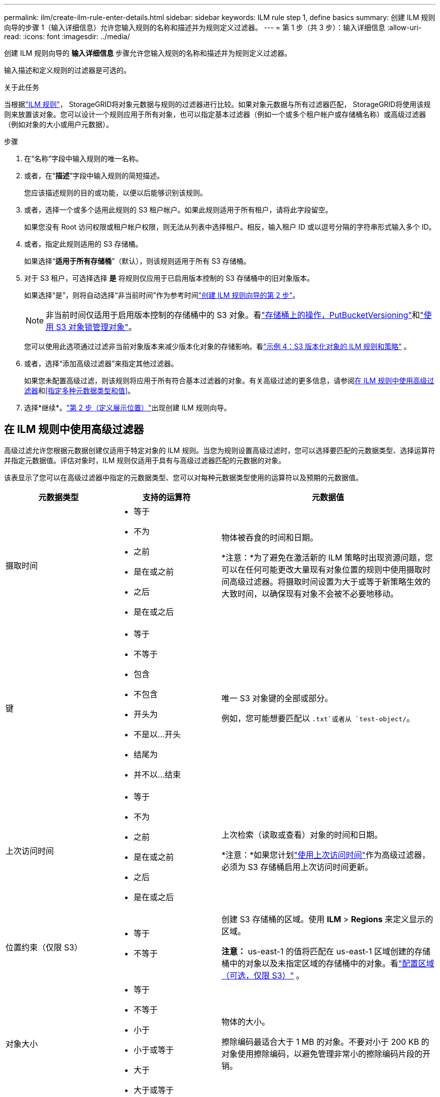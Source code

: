 ---
permalink: ilm/create-ilm-rule-enter-details.html 
sidebar: sidebar 
keywords: ILM rule step 1, define basics 
summary: 创建 ILM 规则向导的步骤 1（输入详细信息）允许您输入规则的名称和描述并为规则定义过滤器。 
---
= 第 1 步（共 3 步）：输入详细信息
:allow-uri-read: 
:icons: font
:imagesdir: ../media/


[role="lead"]
创建 ILM 规则向导的 *输入详细信息* 步骤允许您输入规则的名称和描述并为规则定义过滤器。

输入描述和定义规则的过滤器是可选的。

.关于此任务
当根据link:what-ilm-rule-is.html["ILM 规则"]， StorageGRID将对象元数据与规则的过滤器进行比较。如果对象元数据与所有过滤器匹配， StorageGRID将使用该规则来放置该对象。您可以设计一个规则应用于所有对象，也可以指定基本过滤器（例如一个或多个租户帐户或存储桶名称）或高级过滤器（例如对象的大小或用户元数据）。

.步骤
. 在“名称”字段中输入规则的唯一名称。
. 或者，在“*描述*”字段中输入规则的简短描述。
+
您应该描述规则的目的或功能，以便以后能够识别该规则。

. 或者，选择一个或多个适用此规则的 S3 租户帐户。如果此规则适用于所有租户，请将此字段留空。
+
如果您没有 Root 访问权限或租户帐户权限，则无法从列表中选择租户。相反，输入租户 ID 或以逗号分隔的字符串形式输入多个 ID。

. 或者，指定此规则适用的 S3 存储桶。
+
如果选择“*适用于所有存储桶*”（默认），则该规则适用于所有 S3 存储桶。

. 对于 S3 租户，可选择选择 *是* 将规则仅应用于已启用版本控制的 S3 存储桶中的旧对象版本。
+
如果选择“是”，则将自动选择“非当前时间”作为参考时间link:create-ilm-rule-define-placements.html["创建 ILM 规则向导的第 2 步"]。

+

NOTE: 非当前时间仅适用于启用版本控制的存储桶中的 S3 对象。看link:../s3/operations-on-buckets.html["存储桶上的操作，PutBucketVersioning"]和link:managing-objects-with-s3-object-lock.html["使用 S3 对象锁管理对象"]。

+
您可以使用此选项通过过滤非当前对象版本来减少版本化对象的存储影响。看link:example-4-ilm-rules-and-policy-for-s3-versioned-objects.html["示例 4：S3 版本化对象的 ILM 规则和策略"] 。

. 或者，选择“添加高级过滤器”来指定其他过滤器。
+
如果您未配置高级过滤，则该规则将应用于所有符合基本过滤器的对象。有关高级过滤的更多信息，请参阅<<在 ILM 规则中使用高级过滤器>>和<<指定多种元数据类型和值>>。

. 选择*继续*。link:create-ilm-rule-define-placements.html["第 2 步（定义展示位置）"]出现创建 ILM 规则向导。




== 在 ILM 规则中使用高级过滤器

高级过滤允许您根据元数据创建仅适用于特定对象的 ILM 规则。当您为规则设置高级过滤时，您可以选择要匹配的元数据类型、选择运算符并指定元数据值。评估对象时，ILM 规则仅适用于具有与高级过滤器匹配的元数据的对象。

该表显示了您可以在高级过滤器中指定的元数据类型、您可以对每种元数据类型使用的运算符以及预期的元数据值。

[cols="1a,1a,2a"]
|===
| 元数据类型 | 支持的运算符 | 元数据值 


 a| 
摄取时间
 a| 
* 等于
* 不为
* 之前
* 是在或之前
* 之后
* 是在或之后

 a| 
物体被吞食的时间和日期。

*注意：*为了避免在激活新的 ILM 策略时出现资源问题，您可以在任何可能更改大量现有对象位置的规则中使用摄取时间高级过滤器。将摄取时间设置为大于或等于新策略生效的大致时间，以确保现有对象不会被不必要地移动。



 a| 
键
 a| 
* 等于
* 不等于
* 包含
* 不包含
* 开头为
* 不是以...开头
* 结尾为
* 并不以...结束

 a| 
唯一 S3 对象键的全部或部分。

例如，您可能想要匹配以 `.txt`或者从 `test-object/`。



 a| 
上次访问时间
 a| 
* 等于
* 不为
* 之前
* 是在或之前
* 之后
* 是在或之后

 a| 
上次检索（读取或查看）对象的时间和日期。

*注意：*如果您计划link:using-last-access-time-in-ilm-rules.html["使用上次访问时间"]作为高级过滤器，必须为 S3 存储桶启用上次访问时间更新。



 a| 
位置约束（仅限 S3）
 a| 
* 等于
* 不等于

 a| 
创建 S3 存储桶的区域。使用 *ILM* > *Regions* 来定义显示的区域。

*注意：* us-east-1 的值将匹配在 us-east-1 区域创建的存储桶中的对象以及未指定区域的存储桶中的对象。看link:configuring-regions-optional-and-s3-only.html["配置区域（可选，仅限 S3）"] 。



 a| 
对象大小
 a| 
* 等于
* 不等于
* 小于
* 小于或等于
* 大于
* 大于或等于

 a| 
物体的大小。

擦除编码最适合大于 1 MB 的对象。不要对小于 200 KB 的对象使用擦除编码，以避免管理非常小的擦除编码片段的开销。



 a| 
用户元数据
 a| 
* 包含
* 结尾为
* 等于
* 存在
* 开头为
* 不包含
* 并不以...结束
* 不等于
* 不存在
* 不是以...开头

 a| 
键值对，其中 *用户元数据名称* 是键，*元数据值* 是值。

例如，要筛选具有以下用户元数据的对象 `color=blue`， 指定 `color`对于*用户元数据名称*， `equals`对于操作员来说， `blue`用于*元数据值*。

*注意：*用户元数据名称不区分大小写；用户元数据值区分大小写。



 a| 
对象标签（仅限 S3）
 a| 
* 包含
* 结尾为
* 等于
* 存在
* 开头为
* 不包含
* 并不以...结束
* 不等于
* 不存在
* 不是以...开头

 a| 
键值对，其中*对象标签名称*是键，*对象标签值*是值。

例如，要筛选具有对象标签的对象 `Image=True`， 指定 `Image`对于*对象标签名称*， `equals`对于操作员来说， `True`用于*对象标签值*。

*注意：*对象标签名称和对象标签值区分大小写。您必须准确按照对象的定义输入这些项目。

|===


== 指定多种元数据类型和值

定义高级过滤时，您可以指定多种类型的元数据和多个元数据值。例如，如果您希望规则匹配大小在 10 MB 到 100 MB 之间的对象，则可以选择 *对象大小* 元数据类型并指定两个元数据值。

* 第一个元数据值指定大于或等于 10 MB 的对象。
* 第二个元数据值指定小于或等于 100 MB 的对象。


image::../media/advanced_filtering_size_between.png[对象大小的高级过滤示例]

使用多个条目可以让您精确控制匹配的对象。在以下示例中，该规则适用于以品牌 A 或品牌 B 作为 camera_type 用户元数据的值的对象。不过，该规则仅适用于小于 10 MB 的 B 品牌对象。

image::../media/advanced_filtering_multiple_rows.png[用户元数据的高级过滤示例]
